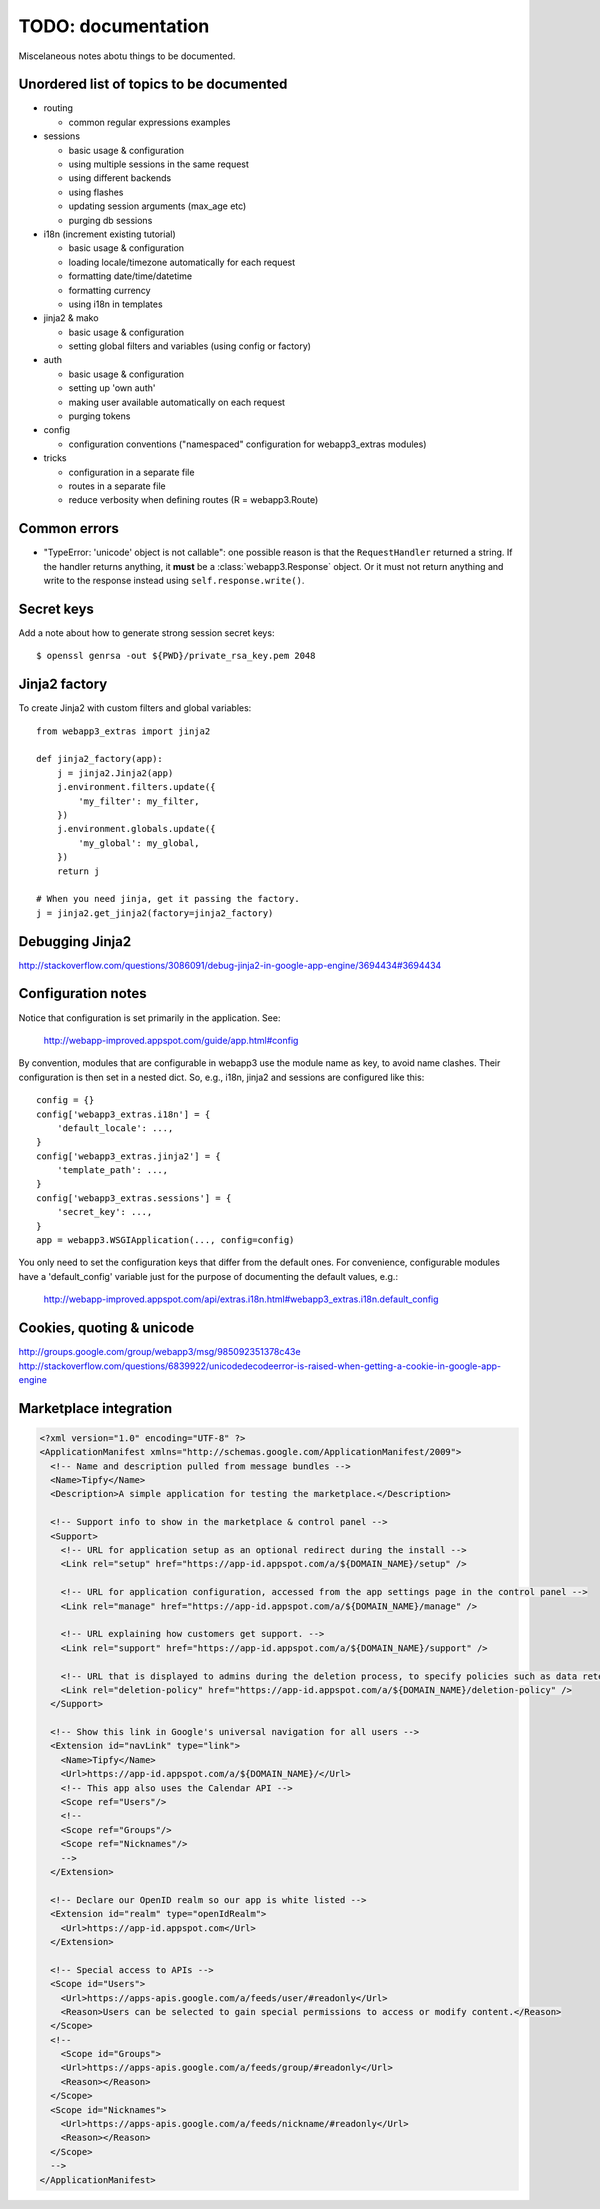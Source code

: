 TODO: documentation
===================
Miscelaneous notes abotu things to be documented.

Unordered list of topics to be documented
-----------------------------------------
- routing

  - common regular expressions examples

- sessions

  - basic usage & configuration
  - using multiple sessions in the same request
  - using different backends
  - using flashes
  - updating session arguments (max_age etc)
  - purging db sessions

- i18n (increment existing tutorial)

  - basic usage & configuration
  - loading locale/timezone automatically for each request
  - formatting date/time/datetime
  - formatting currency
  - using i18n in templates

- jinja2 & mako

  - basic usage & configuration
  - setting global filters and variables (using config or factory)

- auth

  - basic usage & configuration
  - setting up 'own auth'
  - making user available automatically on each request
  - purging tokens

- config

  - configuration conventions ("namespaced" configuration for webapp3_extras
    modules)

- tricks

  - configuration in a separate file
  - routes in a separate file
  - reduce verbosity when defining routes (R = webapp3.Route)

Common errors
-------------
- "TypeError: 'unicode' object is not callable": one possible reason is that
  the ``RequestHandler`` returned a string. If the handler returns anything, it
  **must** be a :class:`webapp3.Response` object. Or it must not return
  anything and write to the response instead using ``self.response.write()``.

Secret keys
-----------
Add a note about how to generate strong session secret keys::

    $ openssl genrsa -out ${PWD}/private_rsa_key.pem 2048

Jinja2 factory
--------------
To create Jinja2 with custom filters and global variables::

    from webapp3_extras import jinja2

    def jinja2_factory(app):
        j = jinja2.Jinja2(app)
        j.environment.filters.update({
            'my_filter': my_filter,
        })
        j.environment.globals.update({
            'my_global': my_global,
        })
        return j

    # When you need jinja, get it passing the factory.
    j = jinja2.get_jinja2(factory=jinja2_factory)

Debugging Jinja2
----------------
http://stackoverflow.com/questions/3086091/debug-jinja2-in-google-app-engine/3694434#3694434

Configuration notes
-------------------
Notice that configuration is set primarily in the application. See:

    http://webapp-improved.appspot.com/guide/app.html#config

By convention, modules that are configurable in webapp3 use the module
name as key, to avoid name clashes. Their configuration is then set in
a nested dict. So, e.g., i18n, jinja2 and sessions are configured like this::

    config = {}
    config['webapp3_extras.i18n'] = {
        'default_locale': ...,
    }
    config['webapp3_extras.jinja2'] = {
        'template_path': ...,
    }
    config['webapp3_extras.sessions'] = {
        'secret_key': ...,
    }
    app = webapp3.WSGIApplication(..., config=config)

You only need to set the configuration keys that differ from the default
ones. For convenience, configurable modules have a 'default_config'
variable just for the purpose of documenting the default values, e.g.:

    http://webapp-improved.appspot.com/api/extras.i18n.html#webapp3_extras.i18n.default_config

Cookies, quoting & unicode
--------------------------
http://groups.google.com/group/webapp3/msg/985092351378c43e
http://stackoverflow.com/questions/6839922/unicodedecodeerror-is-raised-when-getting-a-cookie-in-google-app-engine

Marketplace integration
-----------------------

.. code-block:: xml

   <?xml version="1.0" encoding="UTF-8" ?>
   <ApplicationManifest xmlns="http://schemas.google.com/ApplicationManifest/2009">
     <!-- Name and description pulled from message bundles -->
     <Name>Tipfy</Name>
     <Description>A simple application for testing the marketplace.</Description>

     <!-- Support info to show in the marketplace & control panel -->
     <Support>
       <!-- URL for application setup as an optional redirect during the install -->
       <Link rel="setup" href="https://app-id.appspot.com/a/${DOMAIN_NAME}/setup" />

       <!-- URL for application configuration, accessed from the app settings page in the control panel -->
       <Link rel="manage" href="https://app-id.appspot.com/a/${DOMAIN_NAME}/manage" />

       <!-- URL explaining how customers get support. -->
       <Link rel="support" href="https://app-id.appspot.com/a/${DOMAIN_NAME}/support" />

       <!-- URL that is displayed to admins during the deletion process, to specify policies such as data retention, how to claim accounts, etc. -->
       <Link rel="deletion-policy" href="https://app-id.appspot.com/a/${DOMAIN_NAME}/deletion-policy" />
     </Support>

     <!-- Show this link in Google's universal navigation for all users -->
     <Extension id="navLink" type="link">
       <Name>Tipfy</Name>
       <Url>https://app-id.appspot.com/a/${DOMAIN_NAME}/</Url>
       <!-- This app also uses the Calendar API -->
       <Scope ref="Users"/>
       <!--
       <Scope ref="Groups"/>
       <Scope ref="Nicknames"/>
       -->
     </Extension>

     <!-- Declare our OpenID realm so our app is white listed -->
     <Extension id="realm" type="openIdRealm">
       <Url>https://app-id.appspot.com</Url>
     </Extension>

     <!-- Special access to APIs -->
     <Scope id="Users">
       <Url>https://apps-apis.google.com/a/feeds/user/#readonly</Url>
       <Reason>Users can be selected to gain special permissions to access or modify content.</Reason>
     </Scope>
     <!--
       <Scope id="Groups">
       <Url>https://apps-apis.google.com/a/feeds/group/#readonly</Url>
       <Reason></Reason>
     </Scope>
     <Scope id="Nicknames">
       <Url>https://apps-apis.google.com/a/feeds/nickname/#readonly</Url>
       <Reason></Reason>
     </Scope>
     -->
   </ApplicationManifest>
